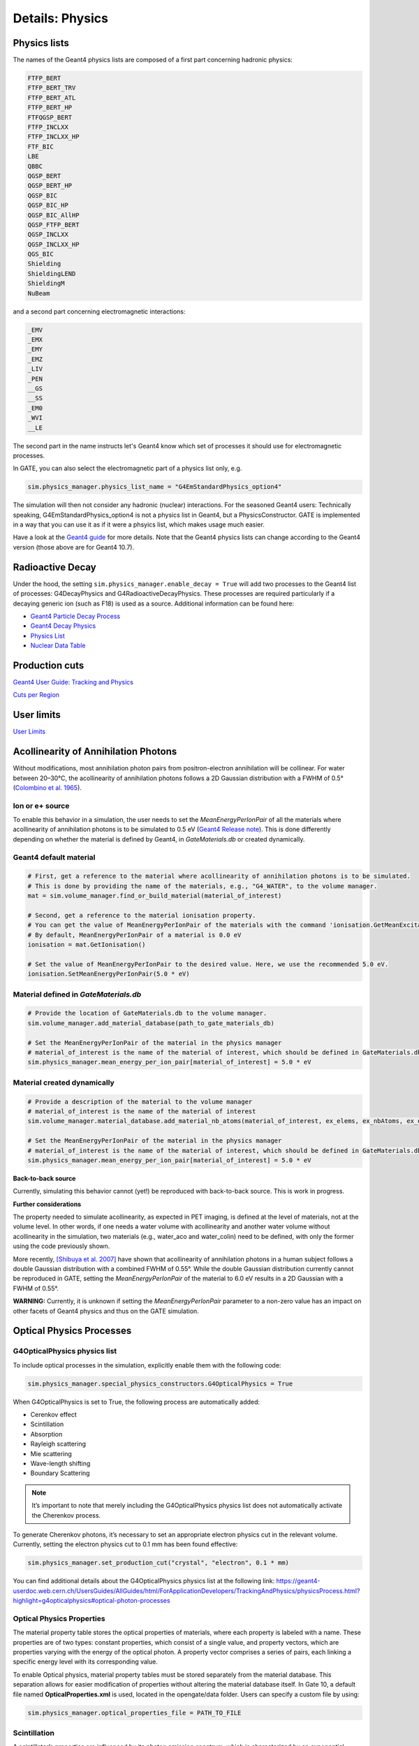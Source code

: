 ****************
Details: Physics
****************


.. _physics-lists-details-label:

Physics lists
=============

The names of the Geant4 physics lists are composed of a first part concerning hadronic physics:

.. code-block:: text

    FTFP_BERT
    FTFP_BERT_TRV
    FTFP_BERT_ATL
    FTFP_BERT_HP
    FTFQGSP_BERT
    FTFP_INCLXX
    FTFP_INCLXX_HP
    FTF_BIC
    LBE
    QBBC
    QGSP_BERT
    QGSP_BERT_HP
    QGSP_BIC
    QGSP_BIC_HP
    QGSP_BIC_AllHP
    QGSP_FTFP_BERT
    QGSP_INCLXX
    QGSP_INCLXX_HP
    QGS_BIC
    Shielding
    ShieldingLEND
    ShieldingM
    NuBeam

and a second part concerning electromagnetic interactions:

.. code-block:: text

    _EMV
    _EMX
    _EMY
    _EMZ
    _LIV
    _PEN
    __GS
    __SS
    _EM0
    _WVI
    __LE

The second part in the name instructs let's Geant4 know which set of processes it should use for electromagnetic processes.

In GATE, you can also select the electromagnetic part of a physics list only, e.g.

.. code-block:: python

    sim.physics_manager.physics_list_name = "G4EmStandardPhysics_option4"

The simulation will then not consider any hadronic (nuclear) interactions. For the seasoned Geant4 users: Technically speaking, G4EmStandardPhysics_option4 is not a physics list in Geant4, but a PhysicsConstructor. GATE is implemented in a way that you can use it as if it were a phsyics list, which makes usage much easier.

Have a look at the `Geant4 guide <https://geant4-userdoc.web.cern.ch/UsersGuides/PhysicsListGuide/html/physicslistguide.html>`_ for more details.
Note that the Geant4 physics lists can change according to the Geant4 version (those above are for Geant4 10.7).


Radioactive Decay
=================

Under the hood, the setting ``sim.physics_manager.enable_decay = True`` will add two processes to the Geant4 list of processes: G4DecayPhysics and G4RadioactiveDecayPhysics. These processes are required particularly if a decaying generic ion (such as F18) is used as a source. Additional information can be found here:

- `Geant4 Particle Decay Process <https://geant4-userdoc.web.cern.ch/UsersGuides/ForApplicationDeveloper/html/TrackingAndPhysics/physicsProcess.html#particle-decay-process>`_
- `Geant4 Decay Physics <https://geant4-userdoc.web.cern.ch/UsersGuides/PhysicsReferenceManual/html/decay/decay.html>`_
- `Physics List <https://geant4-userdoc.web.cern.ch/UsersGuides/PhysicsListGuide/html/physicslistguide.html>`_
- `Nuclear Data Table <http://www.lnhb.fr/nuclear-data/nuclear-data-table/>`_


.. _production-cuts-details-label:

Production cuts
===============

`Geant4 User Guide: Tracking and Physics <https://geant4-userdoc.web.cern.ch/UsersGuides/ForApplicationDeveloper/html/TrackingAndPhysics/thresholdVScut.html>`_

`Cuts per Region <https://geant4-userdoc.web.cern.ch/UsersGuides/ForApplicationDeveloper/html/TrackingAndPhysics/cutsPerRegion.html>`_


.. _user-limits-details-label:

User limits
===========


.. This last option is global, i.e. a step limit will be imposed on electrons in any volume in which you set a max step size.

`User Limits <https://geant4-userdoc.web.cern.ch/UsersGuides/ForApplicationDeveloper/html/TrackingAndPhysics/userLimits.html>`_



Acollinearity of Annihilation Photons
=====================================

Without modifications, most annihilation photon pairs from positron-electron annihilation will be collinear. For water between 20–30°C, the acollinearity of annihilation photons follows a 2D Gaussian distribution with a FWHM of 0.5° (`Colombino et al. 1965 <https://link.springer.com/article/10.1007/BF02748591>`_).

Ion or e+ source
----------------

To enable this behavior in a simulation, the user needs to set the `MeanEnergyPerIonPair` of all the materials where acollinearity of annihilation photons is to be simulated to 0.5 eV (`Geant4 Release note <www.geant4.org/download/release-notes/notes-v10.7.0.html>`_).
This is done differently depending on whether the material is defined by Geant4, in `GateMaterials.db` or created dynamically.

Geant4 default material
-----------------------

.. code-block:: python

    # First, get a reference to the material where acollinearity of annihilation photons is to be simulated.
    # This is done by providing the name of the materials, e.g., "G4_WATER", to the volume manager.
    mat = sim.volume_manager.find_or_build_material(material_of_interest)

    # Second, get a reference to the material ionisation property.
    # You can get the value of MeanEnergyPerIonPair of the materials with the command 'ionisation.GetMeanExcitationEnergy() / eV'
    # By default, MeanEnergyPerIonPair of a material is 0.0 eV
    ionisation = mat.GetIonisation()

    # Set the value of MeanEnergyPerIonPair to the desired value. Here, we use the recommended 5.0 eV.
    ionisation.SetMeanEnergyPerIonPair(5.0 * eV)


Material defined in `GateMaterials.db`
--------------------------------------

.. code-block:: python

    # Provide the location of GateMaterials.db to the volume manager.
    sim.volume_manager.add_material_database(path_to_gate_materials_db)

    # Set the MeanEnergyPerIonPair of the material in the physics manager
    # material_of_interest is the name of the material of interest, which should be defined in GateMaterials.db located at path_to_gate_materials_db
    sim.physics_manager.mean_energy_per_ion_pair[material_of_interest] = 5.0 * eV


Material created dynamically
----------------------------


.. code-block:: python

    # Provide a description of the material to the volume manager
    # material_of_interest is the name of the material of interest
    sim.volume_manager.material_database.add_material_nb_atoms(material_of_interest, ex_elems, ex_nbAtoms, ex_density)

    # Set the MeanEnergyPerIonPair of the material in the physics manager
    # material_of_interest is the name of the material of interest, which should be defined in GateMaterials.db located at path_to_gate_materials_db
    sim.physics_manager.mean_energy_per_ion_pair[material_of_interest] = 5.0 * eV


**Back-to-back source**

Currently, simulating this behavior cannot (yet!) be reproduced with back-to-back source. This is work in progress.

**Further considerations**

The property needed to simulate acollinearity, as expected in PET imaging, is defined at the level of materials, not at the volume level.
In other words, if one needs a water volume with acollinearity and another water volume without acollinearity in the simulation, two materials (e.g., water_aco and water_colin) need to be defined, with only the former using the code previously shown.

More recently, `[Shibuya et al. 2007] <https://iopscience.iop.org/article/10.1088/0031-9155/52/17/010>`_ have shown that acollinearity of annihilation photons in a human subject follows a double Gaussian distribution with a combined FWHM of 0.55°.
While the double Gaussian distribution currently cannot be reproduced in GATE, setting the `MeanEnergyPerIonPair` of the material to 6.0 eV results in a 2D Gaussian with a FWHM of 0.55°.

**WARNING:** Currently, it is unknown if setting the `MeanEnergyPerIonPair` parameter to a non-zero value has an impact on other facets of Geant4 physics and thus on the GATE simulation.

Optical Physics Processes
=========================

G4OpticalPhysics physics list
-----------------------------

To include optical processes in the simulation, explicitly enable them
with the following code:

.. code:: python

   sim.physics_manager.special_physics_constructors.G4OpticalPhysics = True

When G4OpticalPhysics is set to True, the following process are
automatically added:

-  Cerenkov effect
-  Scintillation
-  Absorption
-  Rayleigh scattering
-  Mie scattering
-  Wave-length shifting
-  Boundary Scattering

.. note:: It’s important to note that merely including the G4OpticalPhysics physics list does not automatically activate the Cherenkov process.

To generate Cherenkov photons, it’s necessary to set an appropriate electron physics cut in the relevant volume. Currently, setting the electron physics cut to 0.1 mm has been found effective:

.. code:: python

   sim.physics_manager.set_production_cut("crystal", "electron", 0.1 * mm)

You can find additional details about the G4OpticalPhysics physics list
at the following link:
https://geant4-userdoc.web.cern.ch/UsersGuides/AllGuides/html/ForApplicationDevelopers/TrackingAndPhysics/physicsProcess.html?highlight=g4opticalphysics#optical-photon-processes

Optical Physics Properties
--------------------------

The material property table stores the optical properties of materials,
where each property is labeled with a name. These properties are of two
types: constant properties, which consist of a single value, and
property vectors, which are properties varying with the energy of the
optical photon. A property vector comprises a series of pairs, each
linking a specific energy level with its corresponding value.

To enable Optical physics, material property tables must be stored
separately from the material database. This separation allows for easier
modification of properties without altering the material database
itself. In Gate 10, a default file named **OpticalProperties.xml** is
used, located in the opengate/data folder. Users can specify a custom
file by using:

.. code:: python

   sim.physics_manager.optical_properties_file = PATH_TO_FILE

Scintillation
-------------

A scintillator’s properties are influenced by its photon emission
spectrum, which is characterized by an exponential decay process with up
to three time constants. The contribution of each component to the total
scintillation yield is defined by the parameters
**SCINTILLATIONYIELD1**, **SCINTILLATIONYIELD2**, and
**SCINTILLATIONYIELD3**. The emission spectra for these decays are
specified through the property vectors **SCINTILLATIONCOMPONENT1**,
**SCINTILLATIONCOMPONENT2**, and **SCINTILLATIONCOMPONENT3**, in
addition to the time constants **SCINTILLATIONTIMECONSTANT1**,
**SCINTILLATIONTIMECONSTANT2**, and **SCINTILLATIONTIMECONSTANT3**.
These vectors indicate the probability of emitting a photon at a
particular energy, and their total should equal one.

To initiate scintillation in a material, the first parameter to be set
is **SCINTILLATIONYIELD** (in units of 1/Mev, 1/keV). This parameter
denotes the average number of photons emitted per unit of energy
absorbed. The actual photon count follows a normal distribution, with
the mean value expressed as:

.. math:: \mu_N = E \cdot \text{SCINTILLATIONYIELD}

The standard deviation of this distribution is:

.. math:: \sigma_N = RESOLUTIONSCALE \cdot \sqrt{E \cdot \text{SCINTILLATIONYIELD}}

The parameter **RESOLUTIONSCALE** is derived from the scintillator’s
energy resolution, which should exclude any electronic noise influences
to reflect the intrinsic energy resolution of the scintillator. It is
computed using the following formula:

.. math::


   \text{RESOLUTIONSCALE} = \frac{R}{2.35} \cdot \sqrt{E \cdot \text{SCINTILLATIONYIELD}}

In this equation, **R** stands for the energy resolution (FWHM - Full
Width at Half Maximum) at energy **E**.

.. code:: xml

   <material name="LSO">
     <propertiestable>
       <property name="SCINTILLATIONYIELD" value="26000" unit="1/MeV"/>
       <property name="RESOLUTIONSCALE" value="4.41"/>
       <property name="SCINTILLATIONTIMECONSTANT1" value="40" unit="ns"/>
       <property name="SCINTILLATIONYIELD1" value="1"/>
       <propertyvector name="SCINTILLATIONCOMPONENT1" energyunit="eV">
         <ve energy="2.95167" value="1"/>
       </propertyvector>
       <propertyvector name="ABSLENGTH" unit="m" energyunit="eV">
         <ve energy="1.84" value="50"/>
         <ve energy="4.08" value="50"/>
       </propertyvector>
       <propertyvector name="RINDEX" energyunit="eV">
         <ve energy="1.84" value="1.82"/>
         <ve energy="4.08" value="1.82"/>
       </propertyvector>
     </propertiestable>
   </material>

Cerenkov photons
----------------

Cerenkov light emission occurs when a charged particle traverses a
dispersive medium at a speed exceeding the medium’s group velocity of
light. This emission forms a cone-shaped pattern of photons, with the
cone’s opening angle narrowing as the particle decelerates. To simulate
Cerenkov optical photon generation in a material, the refractive index
must be defined using the **RINDEX** property of the material.

Absorption
----------

This process kills the particle. It requires the OpticalProperties.xml
properties filled by the user with the Absorption length ABSLENGTH
(average distance traveled by a photon before being absorbed by the
medium).

Mie/Rayleigh Scattering
-----------------------

Mie Scattering is a solution derived from Maxwell’s equations for the
scattering of optical photons by spherical particles. This phenomenon
becomes significant when the radius of the scattering particle is
approximately equal to the photon’s wavelength. The formulas for Mie
Scattering are complex, and a common simplification used, including in
Geant4, is the **Henyey-Greenstein** (HG) approximation. In cases where
the size parameter (diameter of the scattering particle) is small, Mie
theory simplifies to the Rayleigh approximation.

For both Rayleigh and Mie scattering, it’s required that the final
momentum, initial polarization, and final polarization all lie in the
same plane. These processes need the material properties to be defined
by the user with specific scattering length data for Mie/Rayleigh
scattering, denoted as **MIEHG/RAYLEIGH**. This represents the average
distance a photon travels in a medium before undergoing Mie/Rayleigh
scattering. Additionally, for Mie scattering, users must input
parameters for the HG approximation: **MIEHG_FORWARD** (forward
anisotropy), **MIEHG_BACKWARD** (backward anisotropy), and
**MIEHG_FORWARD_RATIO** (the ratio between forward and backward angles).
In Geant4, the forward and backward angles can be addressed
independently. If the material properties only provide a single value
for **anisotropy** (i.e., the average cosine of the scattering angle),
the Materials.xml file might look something like this:

.. code:: xml

   <material name="Biomimic">
     <propertiestable>
      <propertyvector name="ABSLENGTH" unit="cm" energyunit="eV">
        <ve energy="1.97" value="0.926"/>
        <ve energy="2.34" value="0.847"/>
       </propertyvector>
       <propertyvector name="RINDEX" energyunit="eV">
         <ve energy="1.97" value="1.521"/>
         <ve energy="2.34" value="1.521"/>
       </propertyvector>
       <property name="MIEHG_FORWARD" value="0.62" />
       <property name="MIEHG_BACKWARD" value="0.62" />
       <property name="MIEHG_FORWARD_RATIO" value="1.0" />
       <propertyvector name="MIEHG" unit="cm" energyunit="eV">
         <ve energy="1.97" value="0.04"/>
         <ve energy="2.34" value="0.043"/>
       </propertyvector>
     </propertiestable>
   </material>

Fluorescence
------------

Fluorescence involves a three-stage process: Initially, the fluorophore
reaches an excited state after absorbing an optical photon from an
external source (like a laser or lamp). This excited state typically
lasts between 1-10 ns, during which the fluorophore interacts with its
surroundings, eventually transitioning to a relaxed-excited state. The
final step involves emitting a fluorescent photon, whose
energy/wavelength is lower (or wavelength longer) than the excitation
photon.

.. image:: ../figures/optical_fluorescence.png

Geant4 models the process of Wavelength Shifting (WLS) in fibers, which
are used in high-energy physics experiments. For example, the CMS
Hadronic EndCap calorimeter utilizes scintillator tiles integrated with
WLS fibers. These fibers absorb the blue light generated in the tiles
and re-emit green light to maximize the light reaching the
Photomultiplier Tubes (PMTs).

Users of Gate need to specify four properties to define the fluorescent
material: **RINDEX**, **WLSABSLENGTH**, **WLSCOMPONENT**, and
**WLSTIMECONSTANT**. **WLSABSLENGTH** indicates the absorption length of
fluorescence, representing the average distance a photon travels before
being absorbed by the fluorophore. This distance is typically short, but
not zero to prevent immediate photon absorption upon entering the
fluorescent material, which would result in fluorescent photons emerging
only from the surface. **WLSCOMPONENT** details the emission spectrum of
the fluorescent material, showing the relative intensity at different
photon energies, usually derived from experimental measurements.
**WLSTIMECONSTANT** sets the delay between absorption and re-emission of
light.


Simulating optical boundaries
=============================


Simulation of the Fluorescein
-----------------------------

We define the refractive index of the fluorophore’s environment (water
or alcohol):

.. code:: xml

   <material name="Fluorescein">
       <propertiestable>
       <propertyvector name="RINDEX" energyunit="eV">
       <ve energy="1.0" value="1.4"/>
       <ve energy="4.13" value="1.4"/>
   </propertyvector>

   <!--
   The WLS process encompasses both absorption and emission spectra. If these spectra overlap, a WLS photon might be absorbed and re-emitted repeatedly. To avoid this, one must ensure there is no overlap between these spectra. In the WLS process, there's no distinction between original photons and WLS photons.
   -->

   <!--
   We describe the fluorescein absorption length taken from measurements or literature as function of the photon energy:
   -->

   <propertyvector name="WLSABSLENGTH" unit="cm" energyunit="eV">
     <ve energy="3.19" value="2.81"/>
     <ve energy="3.20" value="2.82"/>
     <ve energy="3.21" value="2.81"/>
   </propertyvector>

   <!--
   We describe the fluorescein Emission spectrum taken from measurements or literature as function of
   the photon energy:
   -->

   <propertyvector name="WLSCOMPONENT" energyunit="eV">
       <ve energy="1.771"  value="0.016"/>
       <ve energy="1.850"  value="0.024"/>
       <ve energy="1.901"  value="0.040"/>
       <ve energy="2.003"  value="0.111"/>
       <ve energy="2.073"  value="0.206"/>
       <ve energy="2.141"  value="0.325"/>
       <ve energy="2.171"  value="0.413"/>
       <ve energy="2.210"  value="0.540"/>
       <ve energy="2.250"  value="0.683"/>
       <ve energy="2.343"  value="0.873"/>
       <ve energy="2.384"  value="0.968"/>
       <ve energy="2.484"  value="0.817"/>
       <ve energy="2.749"  value="0.008"/>
       <ve energy="3.099"  value="0.008"/>
   </propertyvector>
   <property name="WLSTIMECONSTANT" value="1.7" unit="ns"/>
   </propertiestable>
   </material>

Boundary Processes
------------------

When a photon reaches the boundary between two media, its behavior is
determined by the characteristics of the materials forming the boundary.
If the boundary is between two dielectric materials, the photon’s
reaction – whether it undergoes total internal reflection, refraction,
or reflection – depends on factors such as the photon’s wavelength, its
angle of incidence, and the refractive indices of the materials on
either side of the boundary. In contrast, at an interface between a
dielectric material and a metal, the photon may either be absorbed by
the metal or reflected back into the dielectric material. For simulating
a perfectly smooth surface, it’s not necessary for the user to input a
G4Surface; the only essential property is the refractive index (RINDEX)
of the materials on both sides of the interface. In such cases, Geant4
uses Snell’s Law to compute the probabilities of refraction and
reflection.

Defining Surfaces
-----------------

.. image:: ../figures/surface-definition.png

The photon travels through the surface between the two volumes Volume1
and Volume2. To create an optical surface from Volume1 to Volume2, the
following command should be used:

.. code:: python

   sim.physics_manager.add_optical_surface(
     volume_from = "name of volume 1",
     volume_to = "name of volume 2",
     g4_surface_name = "name of the surface between two volumes"
   )

The surface between Volume1 and Volume2 is NOT the same surface as that
between Volume2 and Volume1; the surface definition is directional. When
there is optical transport in both directions, two surfaces should be
created. Surface name can be any surface defined in the
SurfaceProperties.xml file.

EXAMPLES
--------

For instance if the objective is to create a PolishedTeflon_LUT surface
from Volume1 to Volume2, and create a different surface like
RoughTeflon_LUT from Volume2 to Volume1 -

.. code:: python

   sim.physics_manager.add_optical_surface(
     volume_from = "name of volume 1",
     volume_to = "name of volume 2",
     g4_surface_name = "PolishedTeflon_LUT"
   )

   sim.physics_manager.add_optical_surface(
     volume_from = "name of volume 2",
     volume_to = "name of volume 1",
     g4_surface_name = "RoughTeflon_LUT"
   )

The keywords volume_from, volume_to, g4_surface_name are just for
clarity. You can also define surfaces without them -

.. code:: python

   sim.physics_manager.add_optical_surface("name of volume 1", "name of volume 2", "PolishedTeflon_LUT")
   sim.physics_manager.add_optical_Surface("name of volume 2", "name of volume 1", "PolishedTeflon_LUT")

This creates same surface from Volume1 to Volume2 and from Volume2 to
Volume1.

LUT Davis Model
---------------

Available from GATE V8.0 onwards is a model for optical transport called
the LUT Davis model [Roncali& Cherry(2013)]. The model is based on
measured surface data and allows the user to choose from a list of
available surface finishes. Provided are a rough and a polished surface
that can be used without reflector, or in combination with a specular
reflector (e.g. ESR) or a Lambertian reflector (e.g. Teflon). The
specular reflector can be coupled to the crystal with air or optical
grease. Teflon tape is wrapped around the crystal with 4 layers.

Surface names of available LUTs

+-----------+--------------+--------------------+-----------------+-----------------------+
|           |   BARE       |      TEFLON        |   ESR AIR       |   ESR GREASE          |
+===========+==============+====================+=================+=======================+
| POLISHED  | Polished_LUT | PolishedTeflon_LUT | PolishedESR_LUT | PolishedESRGrease_LUT |
+-----------+--------------+--------------------+-----------------+-----------------------+
| ROUGH     | Rough_LUT    | RoughTeflon_LUT    |  RoughESR_LUT   |  RoughESRGrease_LUT   |
+-----------+--------------+--------------------+-----------------+-----------------------+

The user can extend the list of finishes with custom measured surface
data. In GATE, this can be achieved by utilising
`this <https://github.com/LUTDavisModel/Standalone-Application-Installers-User-Guide>`__
tool to calculate LUTs. In the LUT database, typical roughness
parameters obtained from the measurements are provided to characterize
the type of surface modelled:

-  **ROUGH** Ra=0.48 µm, σ=0.57 µm, Rpv=3.12 µm
-  **POLISHED** Ra=20.8 nm, σ=26.2 nm, Rpv=34.7 nm

with Ra = average roughness; σ = rms roughness, Rpv = peak-to-valley
ratio.

The desired finish should be defined in Surfaces.xml (file available in
https://github.com/OpenGATE/GateContrib/tree/master/imaging/LUTDavisModel):

.. code:: xml

    <surface model="DAVIS" name="RoughTeflon_LUT" type="dielectric_LUTDAVIS" finish="RoughTeflon_LUT">
    </surface>

The detector surface, called **Detector_LUT**, defines a polished
surface coupled to a photodetector with optical grease or a glass
interface (similar index of refraction 1.5). Any surface can be used as
a detector surface when the Efficiency is set according to the following
example:

.. code:: xml

    <surface model="DAVIS" name="**Detector_LUT**" type="dielectric_LUTDAVIS" finish="Detector_LUT">
        <propertiestable>
         <propertyvector name="**EFFICIENCY**" energyunit="eV">
           <ve energy="1.84" value="**1**"/>
           <ve energy="4.08" value="**1**"/>
         </propertyvector>
       </propertiestable>
     </surface>

Running the simulation produces an output in the terminal confirming
that the LUT data is read in correctly. The user should check the
presence of these lines in the terminal. For example:

::

   ===== XML PATH ====: ./Surfaces.xml
   ===== XML PATH ====: ...
   LUT DAVIS - data file: .../Rough_LUT.dat read in!
   Reflectivity LUT DAVIS - data file: .../Rough_LUTR.dat read in!
   ===== XML PATH ====: ./Surfaces.xml
   ===== XML PATH ====: ...
   LUT DAVIS - data file: .../Detector_LUT.dat read in!
   Reflectivity LUT DAVIS - data file: .../Detector_LUTR.dat read in!


Detection of Optical Photons
----------------------------

Once the simulation is finished, the optical photon data can be found in
the Hits Tree in the ROOT output. The Hits Tree consists of events that
ended their path in the geometry defined as the sensitive detector (SD).
Thus, photons can either be detected or absorbed in the crystal material
when set as SD. The user can identify the optical photons from other
particles using the PDGEncoding (-22 for optical photons).

**NOTE** - From Geant4 10.7, PDG code for optical photon has changed
`from 0 (zero) to
-22 <https://geant4.kek.jp/lxr/diff/particles/bosons/src/G4OpticalPhoton.cc?v=10.6.p3;diffval=10.7;diffvar=v>`__.

Example
-------

The example
(https://github.com/OpenGATE/GateContrib/tree/master/imaging/LUTDavisModel)
includes a 3 mm x 3 mm x 20 mm scintillation crystal coupled to a 3 mm x
3 mm detector area. The source is positioned at the side of the crystal,
irradiating it at 10 mm depth. The set surface is RoughTeflon_LUT in
combination with the Detector_LUT as the photo detector surface.

.. image:: ../figures/example_lut_davis_model.png

Background
----------

The crystal topography is obtained with atomic force microscopy (AFM).
From the AFM data, the probability of reflection (1) and the reflection
directions (2) are computationally determined, for incidence angles
ranging from 0° to 90°. Each LUT is computed for a given surface and
reflector configuration. The reflection probability in the LUT combines
two cases: directly reflected photons from the crystal surface and
photons that are transmitted to the reflector surface and later re-enter
the crystal. The key operations of the reflection process are the
following: The angle between the incident photon (Old Momentum) and the
surface normal are calculated. The probability of reflection is
extracted from the first LUT. A Bernoulli test determines whether the
photon is reflected or transmitted. In case of reflection two angles are
drawn from the reflection direction LUT.

.. image:: ../figures/flowchart_lut_model.png

Old Momentum to New Momentum. The old momentum is the unit vector that
describes the incident photon. The reflected/transmitted photon is the
New Momentum described by two angles φ, 𝛳.


UNIFIED Model
-------------

The UNIFIED model allows the user to control the radiant intensity of
the surface: Specular lobe, Specular spike, Backscatter spike (enhanced
on very rough surfaces) and Reflectivity (Lambertian or diffuse
distribution). The sum of the four constants is constrained to unity. In
that model, the micro-facet normal vectors follow a Gaussian
distribution defined by sigmaalpha (:math:`\sigma_a`) given in degrees.
This parameter defines the standard deviation of the Gaussian
distribution of micro-facets around the average surface normal. In the
case of a perfectly polished surface, the normal used by the
G4BoundaryProcess is the normal to the surface.

.. image:: ../figures/reflection_types_and_microfacets.png

An example of a surface definition looks like:

.. code:: xml

   <surface name="rough_teflon_wrapped" type="dielectric_dielectric" sigmaalpha="0.1" finish="groundbackpainted">
    <propertiestable>
      <propertyvector name="SPECULARLOBECONSTANT" energyunit="eV">
        <ve energy="4.08" value="1"/>
        <ve energy="1.84" value="1"/>
      </propertyvector>
      <propertyvector name="RINDEX" energyunit="eV">
        <ve energy="4.08" value="1"/>
        <ve energy="1.84" value="1"/>
      </propertyvector>
      <propertyvector name="REFLECTIVITY" energyunit="eV">
        <ve energy="1.84" value="0.95"/>
        <ve energy="4.08" value="0.95"/>
      </propertyvector>
      <propertyvector name="EFFICIENCY" energyunit="eV">
        <ve energy="1.84" value="0"/>
        <ve energy="4.08" value="0"/>
      </propertyvector>
    </propertiestable>
   </surface>

The attribute type can be either dielectric_dielectric or
dielectric_metal, to model either a surface between two dielectrica or
between a dielectricum and a metal. The attribute sigma-alpha models the
surface roughness and is discussed in the next section. The attribute
finish can have one of the following values: ground, polished,
ground-back-painted, polished-back-painted, ground-front-painted and
polished-front-painted. It is therefore possible to cover the surface on
the inside or outside with a coating that reflects optical photons using
Lambertian reflection. In case the finish of the surface is polished,
the surface normal is used to calculate the probability of reflection.
In case the finish of the surface is ground, the surface is modeled as
consisting of small micro-facets. When an optical photon reaches a
surface, a random angle :math:`\sigma` is drawn for the micro facet that
is hit by the optical photon. Using the angle of incidence of the
optical photon with respect to this micro facet and the refractive
indices of the two media, the probability of reflection is calculated.

In case the optical photon is reflected, four kinds of reflection are
possible. The probabilities of the first three are given by the
following three property vectors:

-  **SPECULARSPIKECONSTANT** gives the probability of specular
   reflection about the average surface normal
-  **SPECULARLOBECONSTANT** gives the probability of specular reflection
   about the surface normal of the micro facet
-  **BACKSCATTERCONSTANT** gives the probability of reflection in the
   direction the optical photon came from

LAMBERTIAN (diffuse) reflection occurs when none of the other three
types of reflection happens. The probability of Lambertian reflection is
thus given by one minus the sum of the other three constants.

When the photon is refracted, the angle of refraction is calculated from
the surface normal (of the average surface for polished and of the micro
facet for rough) and the refractive indices of the two media.

When an optical photon reaches a painted layer, the probability of
reflection is given by the property vector REFLECTIVITY. In case the
paint is on the inside of the surface, the refractive indices of the
media are ignored, and when the photon is reflected, it undergoes
Lambertian reflection.

When the paint is on the outside of the surface, whether the photon is
reflected on the interface between the two media is calculated first,
using the method described in the previous section. However, in this
case the refractive index given by the property vector RINDEX of the
surface is used. When the photon is refracted, it is reflected using
Lambertian reflection with a probability REFLECTIVITY. It then again has
to pass the boundary between the two media. For this, the method
described in the previous section is used again and again, until the
photon is eventually reflected back into the first medium or is absorbed
by the paint.

A dielectric_dielectric surface may have a wavelength dependent property
TRANSMITTANCE. If this is specified for a surface it overwrites the
Snell’s law’s probability. This allows the simulation of anti-reflective
coatings.

.. _detection-of-optical-photons-1:

Detection of optical photons
----------------------------

Optical photons can be detected by using a dielectric-metal boundary. In
that case, the probability of reflection should be given by the
REFLECTIVITY property vector. When the optical photon is reflected, the
UNIFIED model is used to determine the reflection angle. When it is
absorbed, it is possible to detect it. The property vector EFFICIENCY
gives the probability of detecting a photon given its energy and can
therefore be considered to give the internal quantum efficiency. Note
that many measurements of the quantum efficiency give the external
quantum efficiency, which includes the reflection: external quantum
efficiency = efficiency*(1-reflectivity).

The hits generated by the detection of the optical photons are generated
in the volume from which the optical photons reached the surface. This
volume should therefore be a sensitive detector.


OptiGAN
=======

Refer to this `testcase <https://github.com/OpenGATE/opengate/blob/6cd98d3f7d76144889b1615e28a00873ebc28f81/opengate/tests/src/test081_simulation_optigan_with_random_seed.py>`_ for a simulation example.

In the default optical simulations of Gate v10, each optical photon generated is treated as a separate track, which can be quite resource-intensive. For instance, approximately one second is required to simulate the spatial distribution of optical photons detected from a single 511 keV gamma ray interaction in a 20 mm thick layer of bismuth germanate (BGO), which has a light yield of about 8500 photons per MeV. Recent advancements in Monte Carlo simulations using deep learning, particularly with Generative Adversarial Networks (GANs), have shown significant potential in reducing simulation times. We have adopted a specific type of GAN known as Wasserstein GAN to enhance the efficiency of generating optical photons in scintillation crystals, which we have named OptiGAN. For more detailed information, you can refer to this `research paper <https://iopscience.iop.org/article/10.1088/2632-2153/acc782>`_.

The OptiGAN model trained with 3 x 3 x 3 mm\ :sup:`3` BGO crystal is already included with Gate 10. More models will be added in the future.

Users can utilize OptiGAN in two ways: they can integrate it into the simulation file, or they can use it after running the simulation.

Method 1 - Running OptiGAN with Simulation
------------------------------------------

.. code-block:: python

    optigan = OptiGAN(input_phsp_actor=phsp_actor)

Method 2 - Running OptiGAN After Simulation
-------------------------------------------

.. code-block:: python

    optigan = OptiGAN(root_file_path=hc.get_output_path())

Method 1 can be used when a user wants to run OptiGAN within the same simulation file. The ``input_phsp_actor`` parameter must be set to the phase space actor attached to the crystal in the simulation. The output will then be saved in the folder specified by ``sim.output_dir``.

Method 2 can be used when a user wants to use OptiGAN in a file outside their main simulation file. In this case, the ``root_file_path`` must be set to the path of the root file obtained from the simulation.

Workflow of OptiGAN module in Gate 10
-------------------------------------
.. image:: ../figures/optigan_working.png

OptiGAN requires two pieces of input information: the position of gamma interaction in the crystal and the number of optical photons emitted. This information is automatically parsed from the root files when users utilize OptiGAN.

- **Position of gamma interaction:** This refers to the coordinate information of gamma interaction with the scintillation crystal.

- **Number of optical photons emitted:** This indicates the total number of optical photons emitted per gamma event.

Obtaining the number of optical photons emitted without modifying Geant4 is challenging. As a workaround for now, we ask users to use a kill actor and add a filter in the test case to eliminate optical photons.

.. code-block:: python

    # filter : remove opticalphoton
    fe = sim.add_filter("ParticleFilter", "fe")
    fe.particle = "opticalphoton"
    fe.policy = "reject"

    # add a kill actor to the crystal
    ka = sim.add_actor("KillActor", "kill_actor2")
    ka.attached_to = crystal
    ka.filters.append(fe)

.. note:: Using a kill actor still creates optical photons, but it terminates the track after the first step. This approach provides us with the required information (number of optical photons emitted) as an input for OptiGAN, while also saving tracking time by terminating the photons early.

.. image:: ../figures/kill_actor.png

The analysis of computation time gained by using OptiGAN in GATE 10 is still under investigation by the team at UC Davis.
